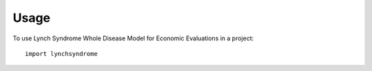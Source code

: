 =====
Usage
=====

To use Lynch Syndrome Whole Disease Model for Economic Evaluations in a project::

    import lynchsyndrome
